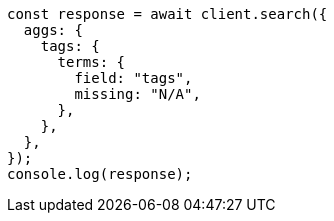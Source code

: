 // This file is autogenerated, DO NOT EDIT
// Use `node scripts/generate-docs-examples.js` to generate the docs examples

[source, js]
----
const response = await client.search({
  aggs: {
    tags: {
      terms: {
        field: "tags",
        missing: "N/A",
      },
    },
  },
});
console.log(response);
----
